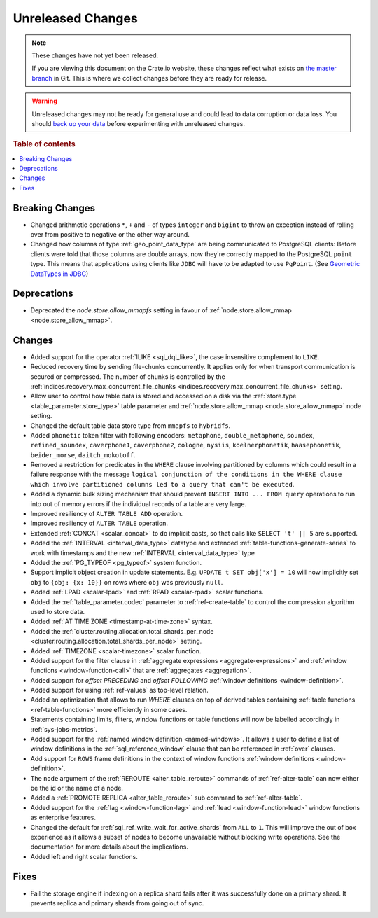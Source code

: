 ==================
Unreleased Changes
==================

.. NOTE::

    These changes have not yet been released.

    If you are viewing this document on the Crate.io website, these changes
    reflect what exists on `the master branch`_ in Git. This is where we
    collect changes before they are ready for release.

.. WARNING::

    Unreleased changes may not be ready for general use and could lead to data
    corruption or data loss. You should `back up your data`_ before
    experimenting with unreleased changes.

.. _the master branch: https://github.com/crate/crate
.. _back up your data: https://crate.io/a/backing-up-and-restoring-crate/

.. DEVELOPER README
.. ================

.. Changes should be recorded here as you are developing CrateDB. When a new
.. release is being cut, changes will be moved to the appropriate release notes
.. file.

.. When resetting this file during a release, leave the headers in place, but
.. add a single paragraph to each section with the word "None".

.. Always cluster items into bigger topics. Link to the documentation whenever feasible.
.. Remember to give the right level of information: Users should understand
.. the impact of the change without going into the depth of tech.

.. rubric:: Table of contents

.. contents::
   :local:


Breaking Changes
================

- Changed arithmetic operations ``*``, ``+`` and ``-`` of types ``integer``
  and ``bigint`` to throw an exception instead of rolling over from positive
  to negative or the other way around.

- Changed how columns of type :ref:`geo_point_data_type` are being communicated
  to PostgreSQL clients: Before clients were told that those columns are double
  arrays, now they're correctly mapped to the PostgreSQL ``point`` type. This
  means that applications using clients like ``JDBC`` will have to be adapted
  to use ``PgPoint``. (See `Geometric DataTypes in JDBC
  <https://jdbc.postgresql.org/documentation/head/geometric.html>`_)

Deprecations
============

- Deprecated the `node.store.allow_mmapfs` setting in favour of
  :ref:`node.store.allow_mmap <node.store_allow_mmap>`.

Changes
=======

- Added support for the operator :ref:`ILIKE <sql_dql_like>`, the case
  insensitive complement to ``LIKE``.

- Reduced recovery time by sending file-chunks concurrently. It applies
  only for when transport communication is secured or compressed. The number of
  chunks is controlled by the :ref:`indices.recovery.max_concurrent_file_chunks
  <indices.recovery.max_concurrent_file_chunks>` setting.

- Allow user to control how table data is stored and accessed on a disk
  via the :ref:`store.type <table_parameter.store_type>` table parameter and
  :ref:`node.store.allow_mmap <node.store_allow_mmap>` node setting.

- Changed the default table data store type from ``mmapfs`` to ``hybridfs``.

- Added ``phonetic`` token filter with following encoders: ``metaphone``,
  ``double_metaphone``, ``soundex``, ``refined_soundex``, ``caverphone1``,
  ``caverphone2``, ``cologne``, ``nysiis``, ``koelnerphonetik``,
  ``haasephonetik``, ``beider_morse``, ``daitch_mokotoff``.

- Removed a restriction for predicates in the ``WHERE`` clause involving
  partitioned by columns which could result in a failure response with the
  message ``logical conjunction of the conditions in the WHERE clause which
  involve partitioned columns led to a query that can't be executed``.

- Added a dynamic bulk sizing mechanism that should prevent ``INSERT INTO ...
  FROM query`` operations to run into out of memory errors if the individual
  records of a table are very large.

- Improved resiliency of ``ALTER TABLE ADD`` operation.

- Improved resiliency of ``ALTER TABLE`` operation.

- Extended :ref:`CONCAT <scalar_concat>` to do implicit casts, so that calls
  like ``SELECT 't' || 5`` are supported.

- Added the :ref:`INTERVAL <interval_data_type>` datatype and extended
  :ref:`table-functions-generate-series` to work with timestamps and the
  new :ref:`INTERVAL <interval_data_type>` type

- Added the :ref:`PG_TYPEOF <pg_typeof>` system function.

- Support implicit object creation in update statements. E.g. ``UPDATE t SET
  obj['x'] = 10`` will now implicitly set ``obj`` to ``{obj: {x: 10}}`` on rows
  where ``obj`` was previously ``null``.

- Added :ref:`LPAD <scalar-lpad>` and :ref:`RPAD <scalar-rpad>` scalar functions.

- Added the :ref:`table_parameter.codec` parameter to :ref:`ref-create-table`
  to control the compression algorithm used to store data.

- Added :ref:`AT TIME ZONE <timestamp-at-time-zone>` syntax.

- Added the :ref:`cluster.routing.allocation.total_shards_per_node
  <cluster.routing.allocation.total_shards_per_node>` setting.

- Added :ref:`TIMEZONE <scalar-timezone>` scalar function.

- Added support for the filter clause in
  :ref:`aggregate expressions <aggregate-expressions>` and
  :ref:`window functions <window-function-call>` that are
  :ref:`aggregates <aggregation>`.

- Added support for `offset PRECEDING` and `offset FOLLOWING`
  :ref:`window definitions <window-definition>`.

- Added support for using :ref:`ref-values` as top-level relation.

- Added an optimization that allows to run `WHERE` clauses on top of
  derived tables containing :ref:`table functions <ref-table-functions>`
  more efficiently in some cases.

- Statements containing limits, filters, window functions or table functions
  will now be labelled accordingly in :ref:`sys-jobs-metrics`.

- Added support for the :ref:`named window definition <named-windows>`.
  It allows a user to define a list of window definitions in the
  :ref:`sql_reference_window` clause that can be referenced in :ref:`over`
  clauses.

- Add support for ``ROWS`` frame definitions in the context of window functions
  :ref:`window definitions <window-definition>`.

- The ``node`` argument of the :ref:`REROUTE <alter_table_reroute>` commands of
  :ref:`ref-alter-table` can now either be the id or the name of a node.

- Added a :ref:`PROMOTE REPLICA <alter_table_reroute>` sub command to
  :ref:`ref-alter-table`.

- Added support for the :ref:`lag <window-function-lag>` and
  :ref:`lead <window-function-lead>` window functions as enterprise features.

- Changed the default for :ref:`sql_ref_write_wait_for_active_shards` from
  ``ALL`` to ``1``. This will improve the out of box experience as it allows a
  subset of nodes to become unavailable without blocking write operations. See
  the documentation for more details about the implications.

- Added left and right scalar functions.

Fixes
=====

- Fail the storage engine if indexing on a replica shard fails after it was
  successfully done on a primary shard. It prevents replica and primary shards
  from going out of sync.
